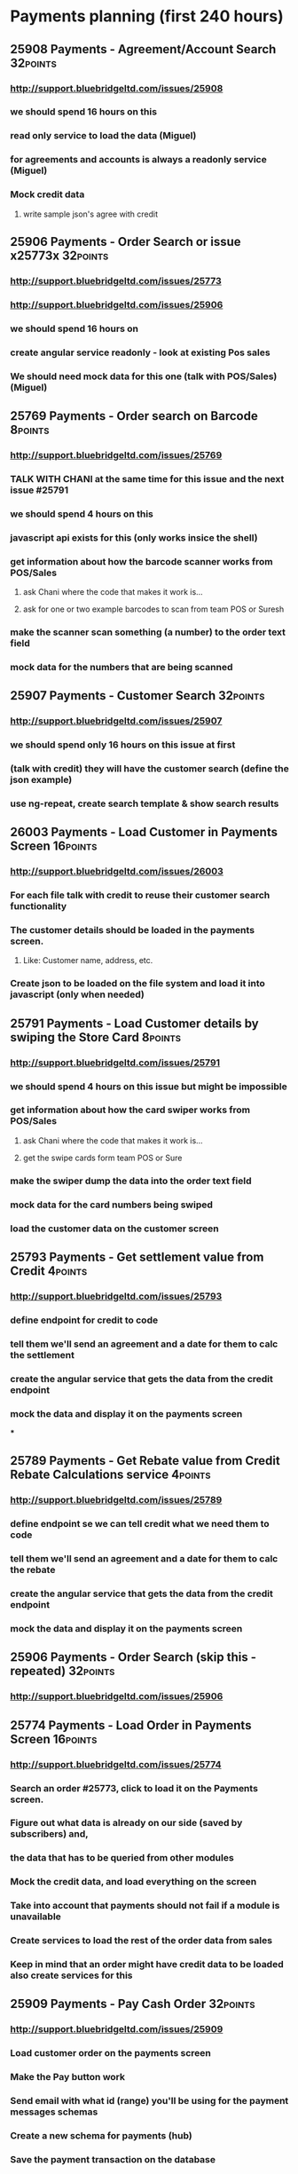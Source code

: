 
* Payments planning (first 240 hours)
** 25908 Payments - Agreement/Account Search			   :32points:
*** http://support.bluebridgeltd.com/issues/25908
*** we should spend 16 hours on this
*** read only service to load the data (Miguel)
*** for agreements and accounts is always a readonly service (Miguel)
*** Mock credit data
**** write sample json's agree with credit


** 25906 Payments - Order Search or issue x25773x 		   :32points:
*** http://support.bluebridgeltd.com/issues/25773
*** http://support.bluebridgeltd.com/issues/25906
*** we should spend 16 hours on 
*** create angular service readonly - look at existing Pos sales 
*** We should need mock data for this one (talk with POS/Sales) (Miguel)


** 25769 Payments - Order search on Barcode 			    :8points:
*** http://support.bluebridgeltd.com/issues/25769
*** TALK WITH CHANI at the same time for this issue and the next issue #25791
*** we should spend 4 hours on this
*** javascript api exists for this (only works insice the shell)
*** get information about how the barcode scanner works from POS/Sales
**** ask Chani where the code that makes it work is...
**** ask for one or two example barcodes to scan from team POS or Suresh
*** make the scanner scan something (a number) to the order text field
*** mock data for the numbers that are being scanned


** 25907 Payments - Customer Search 				   :32points:
*** http://support.bluebridgeltd.com/issues/25907
*** we should spend only 16 hours on this issue at first
*** (talk with credit) they will have the customer search (define the json example)
*** use ng-repeat, create search template & show search results


** 26003 Payments - Load Customer in Payments Screen 		   :16points:
*** http://support.bluebridgeltd.com/issues/26003
*** For each file talk with credit to reuse their customer search functionality
*** The customer details should be loaded in the payments screen.
**** Like: Customer name, address, etc.
*** Create json to be loaded on the file system and load it into javascript (only when needed)


** 25791 Payments - Load Customer details by swiping the Store Card :8points:
*** http://support.bluebridgeltd.com/issues/25791
*** we should spend 4 hours on this issue but might be impossible
*** get information about how the card swiper works from POS/Sales
**** ask Chani where the code that makes it work is...
**** get the swipe cards form team POS or Sure
*** make the swiper dump the data into the order text field
*** mock data for the card numbers being swiped
*** load the customer data on the customer screen


** 25793 Payments - Get settlement value from Credit 		    :4points:
*** http://support.bluebridgeltd.com/issues/25793
*** define endpoint for credit to code
*** tell them we'll send an agreement and a date for them to calc the settlement
*** create the angular service that gets the data from the credit endpoint
*** mock the data and display it on the payments screen
***


** 25789 Payments - Get Rebate value from Credit Rebate Calculations service  :4points:
*** http://support.bluebridgeltd.com/issues/25789
*** define endpoint se we can tell credit what we need them to code
*** tell them we'll send an agreement and a date for them to calc the rebate
*** create the angular service that gets the data from the credit endpoint
*** mock the data and display it on the payments screen


** 25906 Payments - Order Search (skip this - repeated) 	   :32points:
*** http://support.bluebridgeltd.com/issues/25906


** 25774 Payments - Load Order in Payments Screen 		   :16points:
*** http://support.bluebridgeltd.com/issues/25774
*** Search an order #25773, click to load it on the Payments screen.
*** Figure out what data is already on our side (saved by subscribers) and,
*** the data that has to be queried from other modules
*** Mock the credit data, and load everything on the screen
*** Take into account that payments should not fail if a module is unavailable
*** Create services to load the rest of the order data from sales
*** Keep in mind that an order might have credit data to be loaded also create services for this 


** 25909 Payments - Pay Cash Order 				   :32points:
*** http://support.bluebridgeltd.com/issues/25909
*** Load customer order on the payments screen
*** Make the Pay button work
*** Send email with what id (range) you'll be using for the payment messages schemas
*** Create a new schema for payments (hub)
*** Save the payment transaction on the database
*** Make the publishing payment messages work


** 26004 Payments - Load Agreement in Payments Screen 		    :8points:
*** http://support.bluebridgeltd.com/issues/26004
*** From the search screen select an account
*** Make sure to develop everything necessary to load the agreement bit
*** Think about what agreement data might need, subscribers, services endpoints or mocks
*** Don't forget that only payable agreements should be selected for payment


** 25770 Payments - Pay Credit On Specific Agreement 		   :16points:
*** http://support.bluebridgeltd.com/issues/25770
*** Load agreement on the payments screen
*** Make the Pay button work
*** Create a new payment schema for potential payments
**** It will be used on payment methods that might be refused, like: cheque and bank transfers
*** Send to the hub a payment for the specific agreement

** 25772 Payments - Split payments between credit agreements 	   :32points:
*** http://support.bluebridgeltd.com/issues/25772


** 25778 Payments - Capture Card Details 			    :8points:
*** http://support.bluebridgeltd.com/issues/25778


** 25779 Payments - Capture Cheque Details 			    :8points:
*** http://support.bluebridgeltd.com/issues/25779


** 25776 Payments - Add Full Balance Payment option 		   :16points:
*** http://support.bluebridgeltd.com/issues/25776


** 25968 Payments - Publish Payment Message 			   :32points:
*** http://support.bluebridgeltd.com/issues/25968


** 25969 Payments - Publish Payment Message for Cheque 		   :16points:
*** http://support.bluebridgeltd.com/issues/25969


** 25794 Payments - Print Payment Receipt 			   :32points:
*** http://support.bluebridgeltd.com/issues/25794


** 25784 Payments - Account Mini-Statement Print 		   :16points:
*** http://support.bluebridgeltd.com/issues/25784


** 25782 Payments - Create Exchange Rate Calculator 		   :16points:
*** http://support.bluebridgeltd.com/issues/25782


** 25783 Payments - Rebate Simulator 				    :8points:
*** http://support.bluebridgeltd.com/issues/25783


** 26007 Payments - Pending Payments Screen - Authorisation for accepting cheque payments  :16points:
*** http://support.bluebridgeltd.com/issues/26007


** 25973 Payments - Prevent Cashier accessing system if deposits pending  :8points:
*** http://support.bluebridgeltd.com/issues/25973





